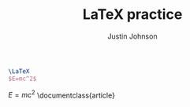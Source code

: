 #+TITLE: LaTeX practice
#+AUTHOR: Justin Johnson

#+NAME: hello-world
#+BEGIN_SRC latex
\LaTeX
$E=mc^2$
#+END_SRC
$E=mc^2$
\documentclass{article}

\begin{document}

\[
e^{i\pi} = -1
\]

\[
\int_0^\infty e^{-x^2} dx = \frac{\sqrt{\pi}}{2}
\]

\end{document}

#+results: hello-world
#+begin_export latex
\lateX
$E=mc^2$
#+end_export
